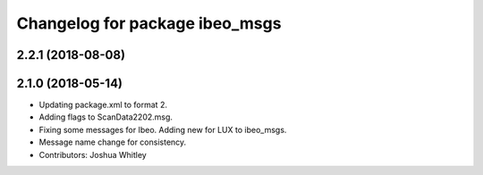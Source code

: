 ^^^^^^^^^^^^^^^^^^^^^^^^^^^^^^^
Changelog for package ibeo_msgs
^^^^^^^^^^^^^^^^^^^^^^^^^^^^^^^

2.2.1 (2018-08-08)
------------------

2.1.0 (2018-05-14)
------------------
* Updating package.xml to format 2.
* Adding flags to ScanData2202.msg.
* Fixing some messages for Ibeo. Adding new for LUX to ibeo_msgs.
* Message name change for consistency.
* Contributors: Joshua Whitley
